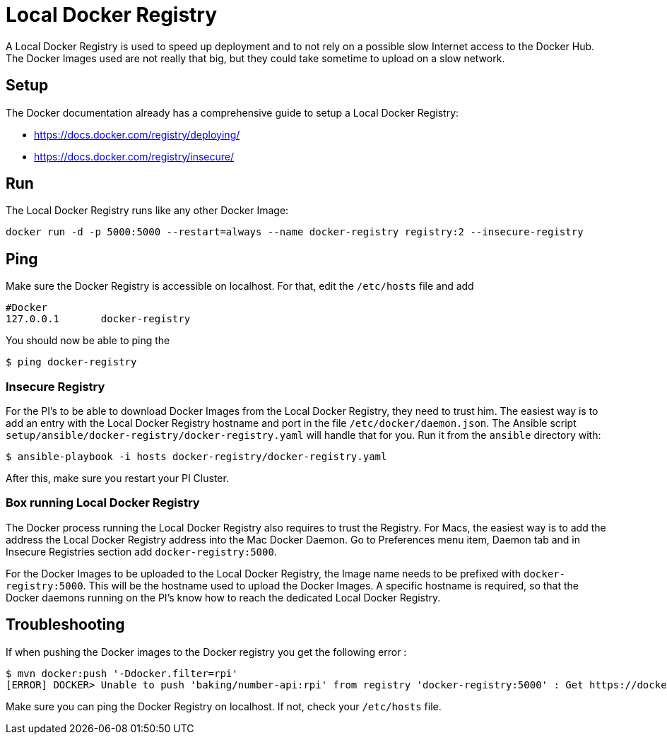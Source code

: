 = Local Docker Registry

A Local Docker Registry is used to speed up deployment and to not rely on a possible slow Internet access to the Docker Hub.
The Docker Images used are not really that big, but they could take sometime to upload on a slow network.

== Setup

The Docker documentation already has a comprehensive guide to setup a Local Docker Registry:

* https://docs.docker.com/registry/deploying/
* https://docs.docker.com/registry/insecure/

== Run

The Local Docker Registry runs like any other Docker Image:

[source,bash]
----
docker run -d -p 5000:5000 --restart=always --name docker-registry registry:2 --insecure-registry
----

== Ping

Make sure the Docker Registry is accessible on localhost. For that, edit the `/etc/hosts` file and add

```
#Docker
127.0.0.1	docker-registry
```

You should now be able to ping the

[source,bash]
----
$ ping docker-registry
----

=== Insecure Registry

For the PI’s to be able to download Docker Images from the Local Docker Registry, they need to trust him.
The easiest way is to add an entry with the Local Docker Registry hostname and port in the file `/etc/docker/daemon.json`.
The Ansible script `setup/ansible/docker-registry/docker-registry.yaml` will handle that for you.
Run it from the `ansible` directory with:

[source,bash]
----
$ ansible-playbook -i hosts docker-registry/docker-registry.yaml
----

After this, make sure you restart your PI Cluster.

=== Box running Local Docker Registry

The Docker process running the Local Docker Registry also requires to trust the Registry.
For Macs, the easiest way is to add the address the Local Docker Registry address into the Mac Docker Daemon.
Go to Preferences menu item, Daemon tab and in Insecure Registries section add `docker-registry:5000`.

For the Docker Images to be uploaded to the Local Docker Registry, the Image name needs to be prefixed with `docker-registry:5000`.
This will be the hostname used to upload the Docker Images.
A specific hostname is required, so that the Docker daemons running on the PI’s know how to reach the dedicated Local Docker Registry.

== Troubleshooting

If when pushing the Docker images to the Docker registry you get the following error :

```
$ mvn docker:push '-Ddocker.filter=rpi'
[ERROR] DOCKER> Unable to push 'baking/number-api:rpi' from registry 'docker-registry:5000' : Get https://docker-registry:5000/v2/: Service Unavailable  [Get https://docker-registry:5000/v2/: Service Unavailable ]
```

Make sure you can ping the Docker Registry on localhost. If not, check your `/etc/hosts` file.